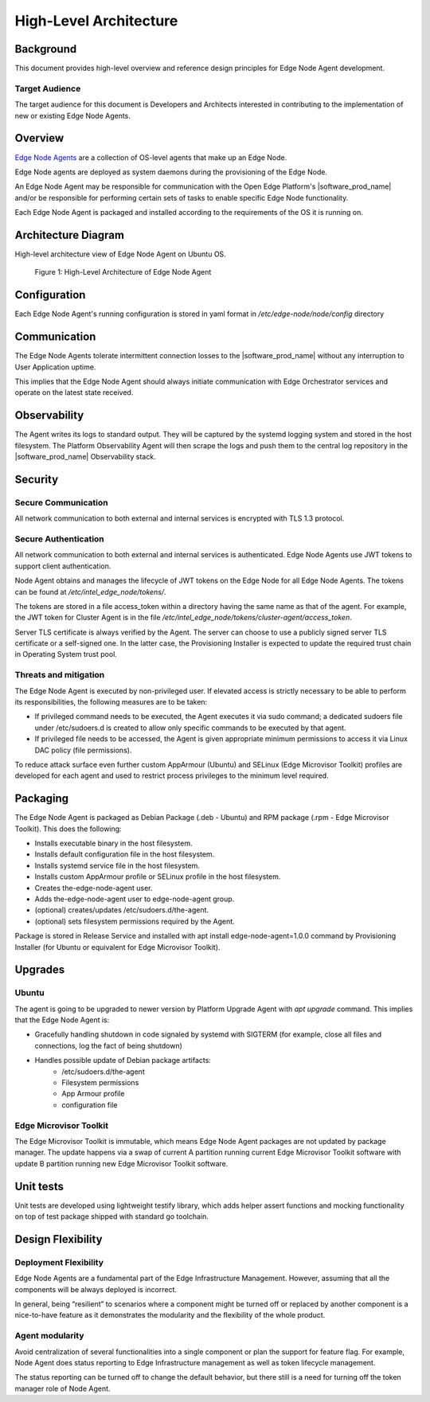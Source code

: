 High-Level Architecture
=======================

Background
----------

This document provides high-level overview and reference design principles for
Edge Node Agent development.

Target Audience
~~~~~~~~~~~~~~~

The target audience for this document is Developers and Architects interested
in contributing to the implementation of new or existing Edge Node Agents.

Overview
--------

`Edge Node Agents <https://github.com/open-edge-platform/edge-node-agents>`_ are a collection of OS-level agents that make up an Edge Node.

Edge Node agents are deployed as system daemons during the provisioning of the
Edge Node.

An Edge Node Agent may be responsible for communication with the Open
Edge Platform's |software_prod_name| and/or be responsible for performing certain
sets of tasks to enable specific Edge Node functionality.

Each Edge Node Agent is packaged and installed according to the requirements of
the OS it is running on.

Architecture Diagram
--------------------

High-level architecture view of Edge Node Agent on Ubuntu OS.

.. figure:: ./images/ena-architecture.png
   :alt: High-Level Architecture of Edge Node Agent

   Figure 1: High-Level Architecture of Edge Node Agent

Configuration
-------------

Each Edge Node Agent's running configuration is stored in yaml format in
`/etc/edge-node/node/config` directory

Communication
-------------

The Edge Node Agents tolerate intermittent connection losses to the |software_prod_name|
without any interruption to User Application uptime.

This implies that the Edge Node Agent should always initiate communication with Edge
Orchestrator services and operate on the latest state received.

Observability
-------------

The Agent writes its logs to standard output. They will be captured by the systemd logging system and stored in the host
filesystem. The Platform Observability Agent will then scrape the logs and push
them to the central log repository in the |software_prod_name| Observability
stack.

Security
--------

Secure Communication
~~~~~~~~~~~~~~~~~~~~

All network communication to both external and internal services is encrypted
with TLS 1.3 protocol.

Secure Authentication
~~~~~~~~~~~~~~~~~~~~~

All network communication to both external and internal services is
authenticated. Edge Node Agents use JWT tokens to support client
authentication.

Node Agent obtains and manages the lifecycle of JWT tokens on the Edge Node for
all Edge Node Agents. The tokens can be found at
`/etc/intel_edge_node/tokens/`.

The tokens are stored in a file access_token within a directory having the same
name as that of the agent. For example, the JWT token for Cluster Agent is in
the file `/etc/intel_edge_node/tokens/cluster-agent/access_token`.

Server TLS certificate is always verified by the Agent. The server can choose
to use a publicly signed server TLS certificate or a self-signed one. In the
latter case, the Provisioning Installer is expected to update the required
trust chain in Operating System trust pool.

Threats and mitigation
~~~~~~~~~~~~~~~~~~~~~~

The Edge Node Agent is executed by non-privileged user. If elevated access is strictly
necessary to be able to perform its responsibilities, the following measures are to
be taken:

- If privileged command needs to be executed, the Agent executes it via sudo
  command; a dedicated sudoers file under /etc/sudoers.d is created to allow
  only specific commands to be executed by that agent.

- If privileged file needs to be accessed, the Agent is given appropriate
  minimum permissions to access it via Linux DAC policy (file permissions).

To reduce attack surface even further custom AppArmour (Ubuntu) and SELinux
(Edge Microvisor Toolkit) profiles are developed for each agent and used to
restrict process privileges to the minimum level required.

Packaging
---------

The Edge Node Agent is packaged as Debian Package (.deb - Ubuntu) and RPM package (.rpm -
Edge Microvisor Toolkit). This does the following:

- Installs executable binary in the host filesystem.

- Installs default configuration file in the host filesystem.

- Installs systemd service file in the host filesystem.

- Installs custom AppArmour profile or SELinux profile in the host filesystem.

- Creates the-edge-node-agent user.

- Adds the-edge-node-agent user to edge-node-agent group.

- (optional) creates/updates /etc/sudoers.d/the-agent.

- (optional) sets filesystem permissions required by the Agent.

Package is stored in Release Service and installed with apt install
edge-node-agent=1.0.0 command by Provisioning Installer (for Ubuntu or
equivalent for Edge Microvisor Toolkit).

Upgrades
--------

Ubuntu
~~~~~~

The agent is going to be upgraded to newer version by Platform Upgrade Agent
with `apt upgrade` command. This implies that the Edge Node Agent is:

- Gracefully handling shutdown in code signaled by systemd with SIGTERM (for
  example, close all files and connections, log the fact of being shutdown)

- Handles possible update of Debian package artifacts:
   - /etc/sudoers.d/the-agent
   - Filesystem permissions
   - App Armour profile
   - configuration file

Edge Microvisor Toolkit
~~~~~~~~~~~~~~~~~~~~~~~~

The Edge Microvisor Toolkit is immutable, which means Edge Node Agent packages are
not updated by package manager. The update happens via a swap of current A
partition running current Edge Microvisor Toolkit software with update B
partition running new Edge Microvisor Toolkit software.

Unit tests
----------

Unit tests are developed using lightweight testify library, which adds helper
assert functions and mocking functionality on top of test package shipped with
standard go toolchain.

Design Flexibility
------------------

Deployment Flexibility
~~~~~~~~~~~~~~~~~~~~~~

Edge Node Agents are a fundamental part of the Edge Infrastructure Management.
However, assuming that all the components will be always deployed is incorrect.

In general, being “resilient” to scenarios where a component might be turned
off or replaced by another component is a nice-to-have feature as it
demonstrates the modularity and the flexibility of the whole product.

Agent modularity
~~~~~~~~~~~~~~~~

Avoid centralization of several functionalities into a single component or plan
the support for feature flag. For example, Node Agent does status reporting to
Edge Infrastructure management as well as token lifecycle management.

The status reporting can be turned off to change the default behavior, but
there still is a need for turning off the token manager role of Node Agent.
